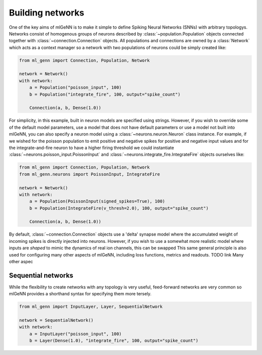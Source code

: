 .. py:currentmodule:: ml_genn

Building networks
=================
One of the key aims of mlGeNN is to make it simple to define Spiking Neural Networks (SNNs)
with arbitrary topologys. Networks consist of homogenous groups of neurons described by 
:class:`~population.Population` objects connected together with :class:`~connection.Connection` objects.
All populations and connections are owned by a :class:`Network` which acts as a
context manager so a network with two populations of neurons could be simply created like:

..  code-block:: python

    from ml_genn import Connection, Population, Network

    network = Network()
    with network:
        a = Population("poisson_input", 100)
        b = Population("integrate_fire", 100, output="spike_count")
    
        Connection(a, b, Dense(1.0))

For simplicity, in this example, built in neuron models are specified using strings.
However, if you wish to override some of the default model parameters, use a model
that does not have default parameters or use a model not built into mlGeNN, you can 
also specify a neuron model using a :class:`~neurons.neuron.Neuron` class instance. 
For example, if we wished for the poisson population to emit positive and negative 
spikes for positive and negative input values and for the integrate-and-fire neuron
to have a higher firing threshold we could instantiate 
:class:`~neurons.poisson_input.PoissonInput` and :class:`~neurons.integrate_fire.IntegrateFire`
objects ourselves like:

..  code-block:: python

    from ml_genn import Connection, Population, Network
    from ml_genn.neurons import PoissonInput, IntegrateFire

    network = Network()
    with network:
        a = Population(PoissonInput(signed_spikes=True), 100)
        b = Population(IntegrateFire(v_thresh=2.0), 100, output="spike_count")
    
        Connection(a, b, Dense(1.0))

By default, :class:`~connection.Connection` objects use a 'delta' synapse model where the 
accumulated weight of incoming spikes is directly injected into neurons. However, if
you wish to use a somewhat more realistic model where inputs are *shaped* to mimic the 
dynamics of real ion channels, this can be swapped
This same general principle is also used for configuring many other aspects of mlGeNN,
including loss functions, metrics and readouts. TODO link
Many other aspec

Sequential networks
-------------------
While the flexibility to create networks with any topology is very useful,
feed-forward networks are very common so mlGeNN provides a shorthand syntax for
specifying them more tersely.

..  code-block:: python

    from ml_genn import InputLayer, Layer, SequentialNetwork

    network = SequentialNetwork()
    with network:
        a = InputLayer("poisson_input", 100)
        b = Layer(Dense(1.0), "integrate_fire", 100, output="spike_count")

